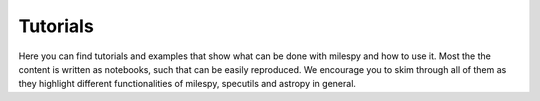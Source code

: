 Tutorials
=========

Here you can find tutorials and examples that show what can be done with milespy and how to use it.
Most the the content is written as notebooks, such that can be easily reproduced.
We encourage you to skim through all of them as they highlight different functionalities of milespy, specutils and astropy in general.

.. nbgallery::
   SSP spectra manitulation <example_ssp.ipynb>
   SFH definition <example_sfh.ipynb>
   Navigate the stellar library <example_stellar_library.ipynb>
   Generate color grid prediction <example_color_grid.ipynb>
   Spectral cubes and magnitudes from simulated data <example_simulation_data.ipynb>

